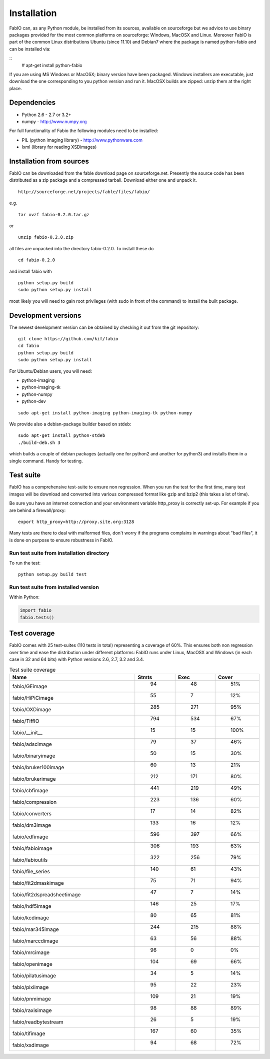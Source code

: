 Installation
============

FabIO can, as any Python module, be installed from its sources,
available on sourceforge but we advice to use binary
packages provided for the most common platforms on sourceforge:
Windows, MacOSX and Linux. Moreover FabIO is part of the common
Linux distributions Ubuntu (since 11.10) and Debian7 where the
package is named python-fabio and can be installed via:

::
    # apt-get install python-fabio

If you are using MS Windows or MacOSX; binary version have been packaged.
Windows installers are executable, just download the one corresponding to you python version and run it.
MacOSX builds are zipped: unzip them at the right place.


Dependencies
------------

* Python 2.6 - 2.7 or 3.2+
* numpy - http://www.numpy.org

For full functionality of Fabio the following modules need to be installed:


* PIL (python imaging library) - http://www.pythonware.com
* lxml (library for reading XSDimages)


Installation from sources
-------------------------

FabIO can be downloaded from the fable download page on sourceforge.net.
Presently the source code has been distributed as a zip package and a compressed tarball.
Download either one and unpack it.

::

    http://sourceforge.net/projects/fable/files/fabio/

e.g.

::

    tar xvzf fabio-0.2.0.tar.gz

or

::

    unzip fabio-0.2.0.zip

all files are unpacked into the directory fabio-0.2.0. To install these do

::

     cd fabio-0.2.0

and install fabio with

::

    python setup.py build
    sudo python setup.py install

most likely you will need to gain root privileges (with sudo in front of the command) to install the built package.

Development versions
--------------------
The newest development version can be obtained by checking it out from the git repository:

::

    git clone https://github.com/kif/fabio
    cd fabio
    python setup.py build
    sudo python setup.py install

For Ubuntu/Debian users, you will need:

* python-imaging
* python-imaging-tk
* python-numpy
* python-dev

::

    sudo apt-get install python-imaging python-imaging-tk python-numpy

We provide also a debian-package builder based on stdeb:

::

	sudo apt-get install python-stdeb
	./build-deb.sh 3

which builds a couple of debian packages (actually one for python2 and another for python3) and installs them in a single command. Handy for testing.

Test suite
----------

FabIO has a comprehensive test-suite to ensure non regression.
When you run the test for the first time, many test images will be download and converted into various compressed format like gzip and bzip2 (this takes a lot of time).

Be sure you have an internet connection and your environment variable http_proxy is correctly set-up. For example if you are behind a firewall/proxy:

::

   export http_proxy=http://proxy.site.org:3128

Many tests are there to deal with malformed files, don't worry if the programs complains in warnings about "bad files", it is done on purpose to ensure robustness in FabIO.


Run test suite from installation directory
..........................................

To run the test:

::

   python setup.py build test


Run test suite from installed version
.....................................

Within Python:

.. code-block:: python

   import fabio
   fabio.tests()


Test coverage
-------------

FabIO comes with 25 test-suites (110 tests in total) representing a coverage of 60%.
This ensures both non regression over time and ease the distribution under different platforms:
FabIO runs under Linux, MacOSX and Windows (in each case in 32 and 64 bits) with Python versions 2.6, 2.7, 3.2 and 3.4.

.. csv-table:: Test suite coverage
   :header: "Name", "Stmts", "Exec", "Cover"
   :widths: 35, 8, 8, 8

   "fabio/GEimage                 ", "   94", "     48", "    51%"
   "fabio/HiPiCimage              ", "   55", "      7", "    12%"
   "fabio/OXDimage                ", "  285", "    271", "    95%"
   "fabio/TiffIO                  ", "  794", "    534", "    67%"
   "fabio/__init__                ", "   15", "     15", "   100%"
   "fabio/adscimage               ", "   79", "     37", "    46%"
   "fabio/binaryimage             ", "   50", "     15", "    30%"
   "fabio/bruker100image          ", "   60", "     13", "    21%"
   "fabio/brukerimage             ", "  212", "    171", "    80%"
   "fabio/cbfimage                ", "  441", "    219", "    49%"
   "fabio/compression             ", "  223", "    136", "    60%"
   "fabio/converters              ", "   17", "     14", "    82%"
   "fabio/dm3image                ", "  133", "     16", "    12%"
   "fabio/edfimage                ", "  596", "    397", "    66%"
   "fabio/fabioimage              ", "  306", "    193", "    63%"
   "fabio/fabioutils              ", "  322", "    256", "    79%"
   "fabio/file_series             ", "  140", "     61", "    43%"
   "fabio/fit2dmaskimage          ", "   75", "     71", "    94%"
   "fabio/fit2dspreadsheetimage   ", "   47", "      7", "    14%"
   "fabio/hdf5image               ", "  146", "     25", "    17%"
   "fabio/kcdimage                ", "   80", "     65", "    81%"
   "fabio/mar345image             ", "  244", "    215", "    88%"
   "fabio/marccdimage             ", "   63", "     56", "    88%"
   "fabio/mrcimage                ", "   96", "      0", "     0%"
   "fabio/openimage               ", "  104", "     69", "    66%"
   "fabio/pilatusimage            ", "   34", "      5", "    14%"
   "fabio/pixiimage               ", "   95", "     22", "    23%"
   "fabio/pnmimage                ", "  109", "     21", "    19%"
   "fabio/raxisimage              ", "   98", "     88", "    89%"
   "fabio/readbytestream          ", "   26", "      5", "    19%"
   "fabio/tifimage                ", "  167", "     60", "    35%"
   "fabio/xsdimage                ", "   94", "     68", "    72%"
